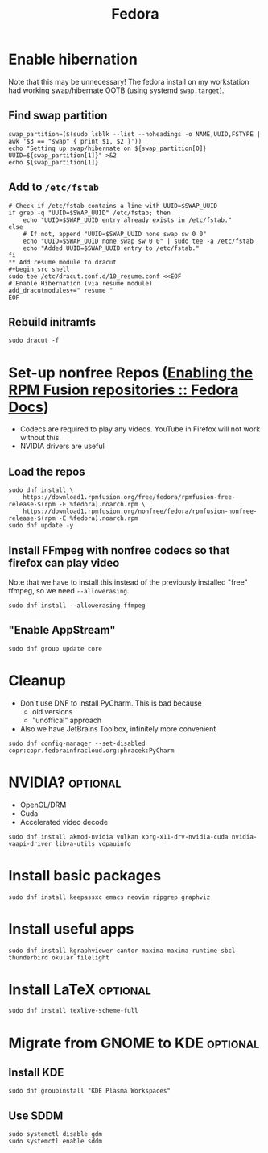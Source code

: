 #+title: Fedora
* Enable hibernation
Note that this may be unnecessary! The fedora install on my workstation had
working swap/hibernate OOTB (using systemd ~swap.target~).
** Find swap partition
#+NAME: swap_uuid
#+begin_src shell :results output
swap_partition=($(sudo lsblk --list --noheadings -o NAME,UUID,FSTYPE | awk '$3 == "swap" { print $1, $2 }'))
echo "Setting up swap/hibernate on ${swap_partition[0]} UUID=${swap_partition[1]}" >&2
echo ${swap_partition[1]}
#+end_src
** Add to ~/etc/fstab~
#+BEGIN_SRC shell :var SWAP_UUID=swap_uuid
# Check if /etc/fstab contains a line with UUID=$SWAP_UUID
if grep -q "UUID=$SWAP_UUID" /etc/fstab; then
    echo "UUID=$SWAP_UUID entry already exists in /etc/fstab."
else
    # If not, append "UUID=$SWAP_UUID none swap sw 0 0"
    echo "UUID=$SWAP_UUID none swap sw 0 0" | sudo tee -a /etc/fstab
    echo "Added UUID=$SWAP_UUID entry to /etc/fstab."
fi
** Add resume module to dracut
#+begin_src shell
sudo tee /etc/dracut.conf.d/10_resume.conf <<EOF
# Enable Hibernation (via resume module)
add_dracutmodules+=" resume "
EOF
#+end_src
** Rebuild initramfs
#+begin_src shell
sudo dracut -f
#+end_src
* Set-up nonfree Repos ([[https://docs.fedoraproject.org/en-US/quick-docs/rpmfusion-setup/][Enabling the RPM Fusion repositories :: Fedora Docs]])
- Codecs are required to play any videos. YouTube in Firefox will not work without this
- NVIDIA drivers are useful
** Load the repos
#+begin_src shell
sudo dnf install \
    https://download1.rpmfusion.org/free/fedora/rpmfusion-free-release-$(rpm -E %fedora).noarch.rpm \
    https://download1.rpmfusion.org/nonfree/fedora/rpmfusion-nonfree-release-$(rpm -E %fedora).noarch.rpm
sudo dnf update -y
#+end_src
** Install FFmpeg with nonfree codecs so that firefox can play video
Note that we have to install this instead of the previously installed "free"
ffmpeg, so we need ~--allowerasing~.
#+begin_src shell
sudo dnf install --allowerasing ffmpeg
#+end_src
** "Enable AppStream"
#+begin_src shell
sudo dnf group update core
#+end_src
* Cleanup
- Don't use DNF to install PyCharm. This is bad because
  + old versions
  + "unoffical" approach
- Also we have JetBrains Toolbox, infinitely more convenient
#+begin_src shell
sudo dnf config-manager --set-disabled copr:copr.fedorainfracloud.org:phracek:PyCharm
#+end_src
* NVIDIA? :optional:
- OpenGL/DRM
- Cuda
- Accelerated video decode
#+begin_src shell
sudo dnf install akmod-nvidia vulkan xorg-x11-drv-nvidia-cuda nvidia-vaapi-driver libva-utils vdpauinfo
#+end_src
* Install basic packages
#+begin_src shell
sudo dnf install keepassxc emacs neovim ripgrep graphviz
#+end_src
* Install useful apps
#+begin_src shell
sudo dnf install kgraphviewer cantor maxima maxima-runtime-sbcl thunderbird okular filelight
#+end_src
* Install LaTeX :optional:
#+begin_src shell
sudo dnf install texlive-scheme-full
#+end_src
* Migrate from GNOME to KDE :optional:
** Install KDE
#+begin_src shell
sudo dnf groupinstall "KDE Plasma Workspaces"
#+end_src
** COMMENT (outdated) Set as default desktop
#+begin_src shell
echo "DESKTOP=KDE" | sudo tee /etc/sysconfig/desktop
#+end_src
** Use SDDM
#+begin_src shell
sudo systemctl disable gdm
sudo systemctl enable sddm
#+end_src
